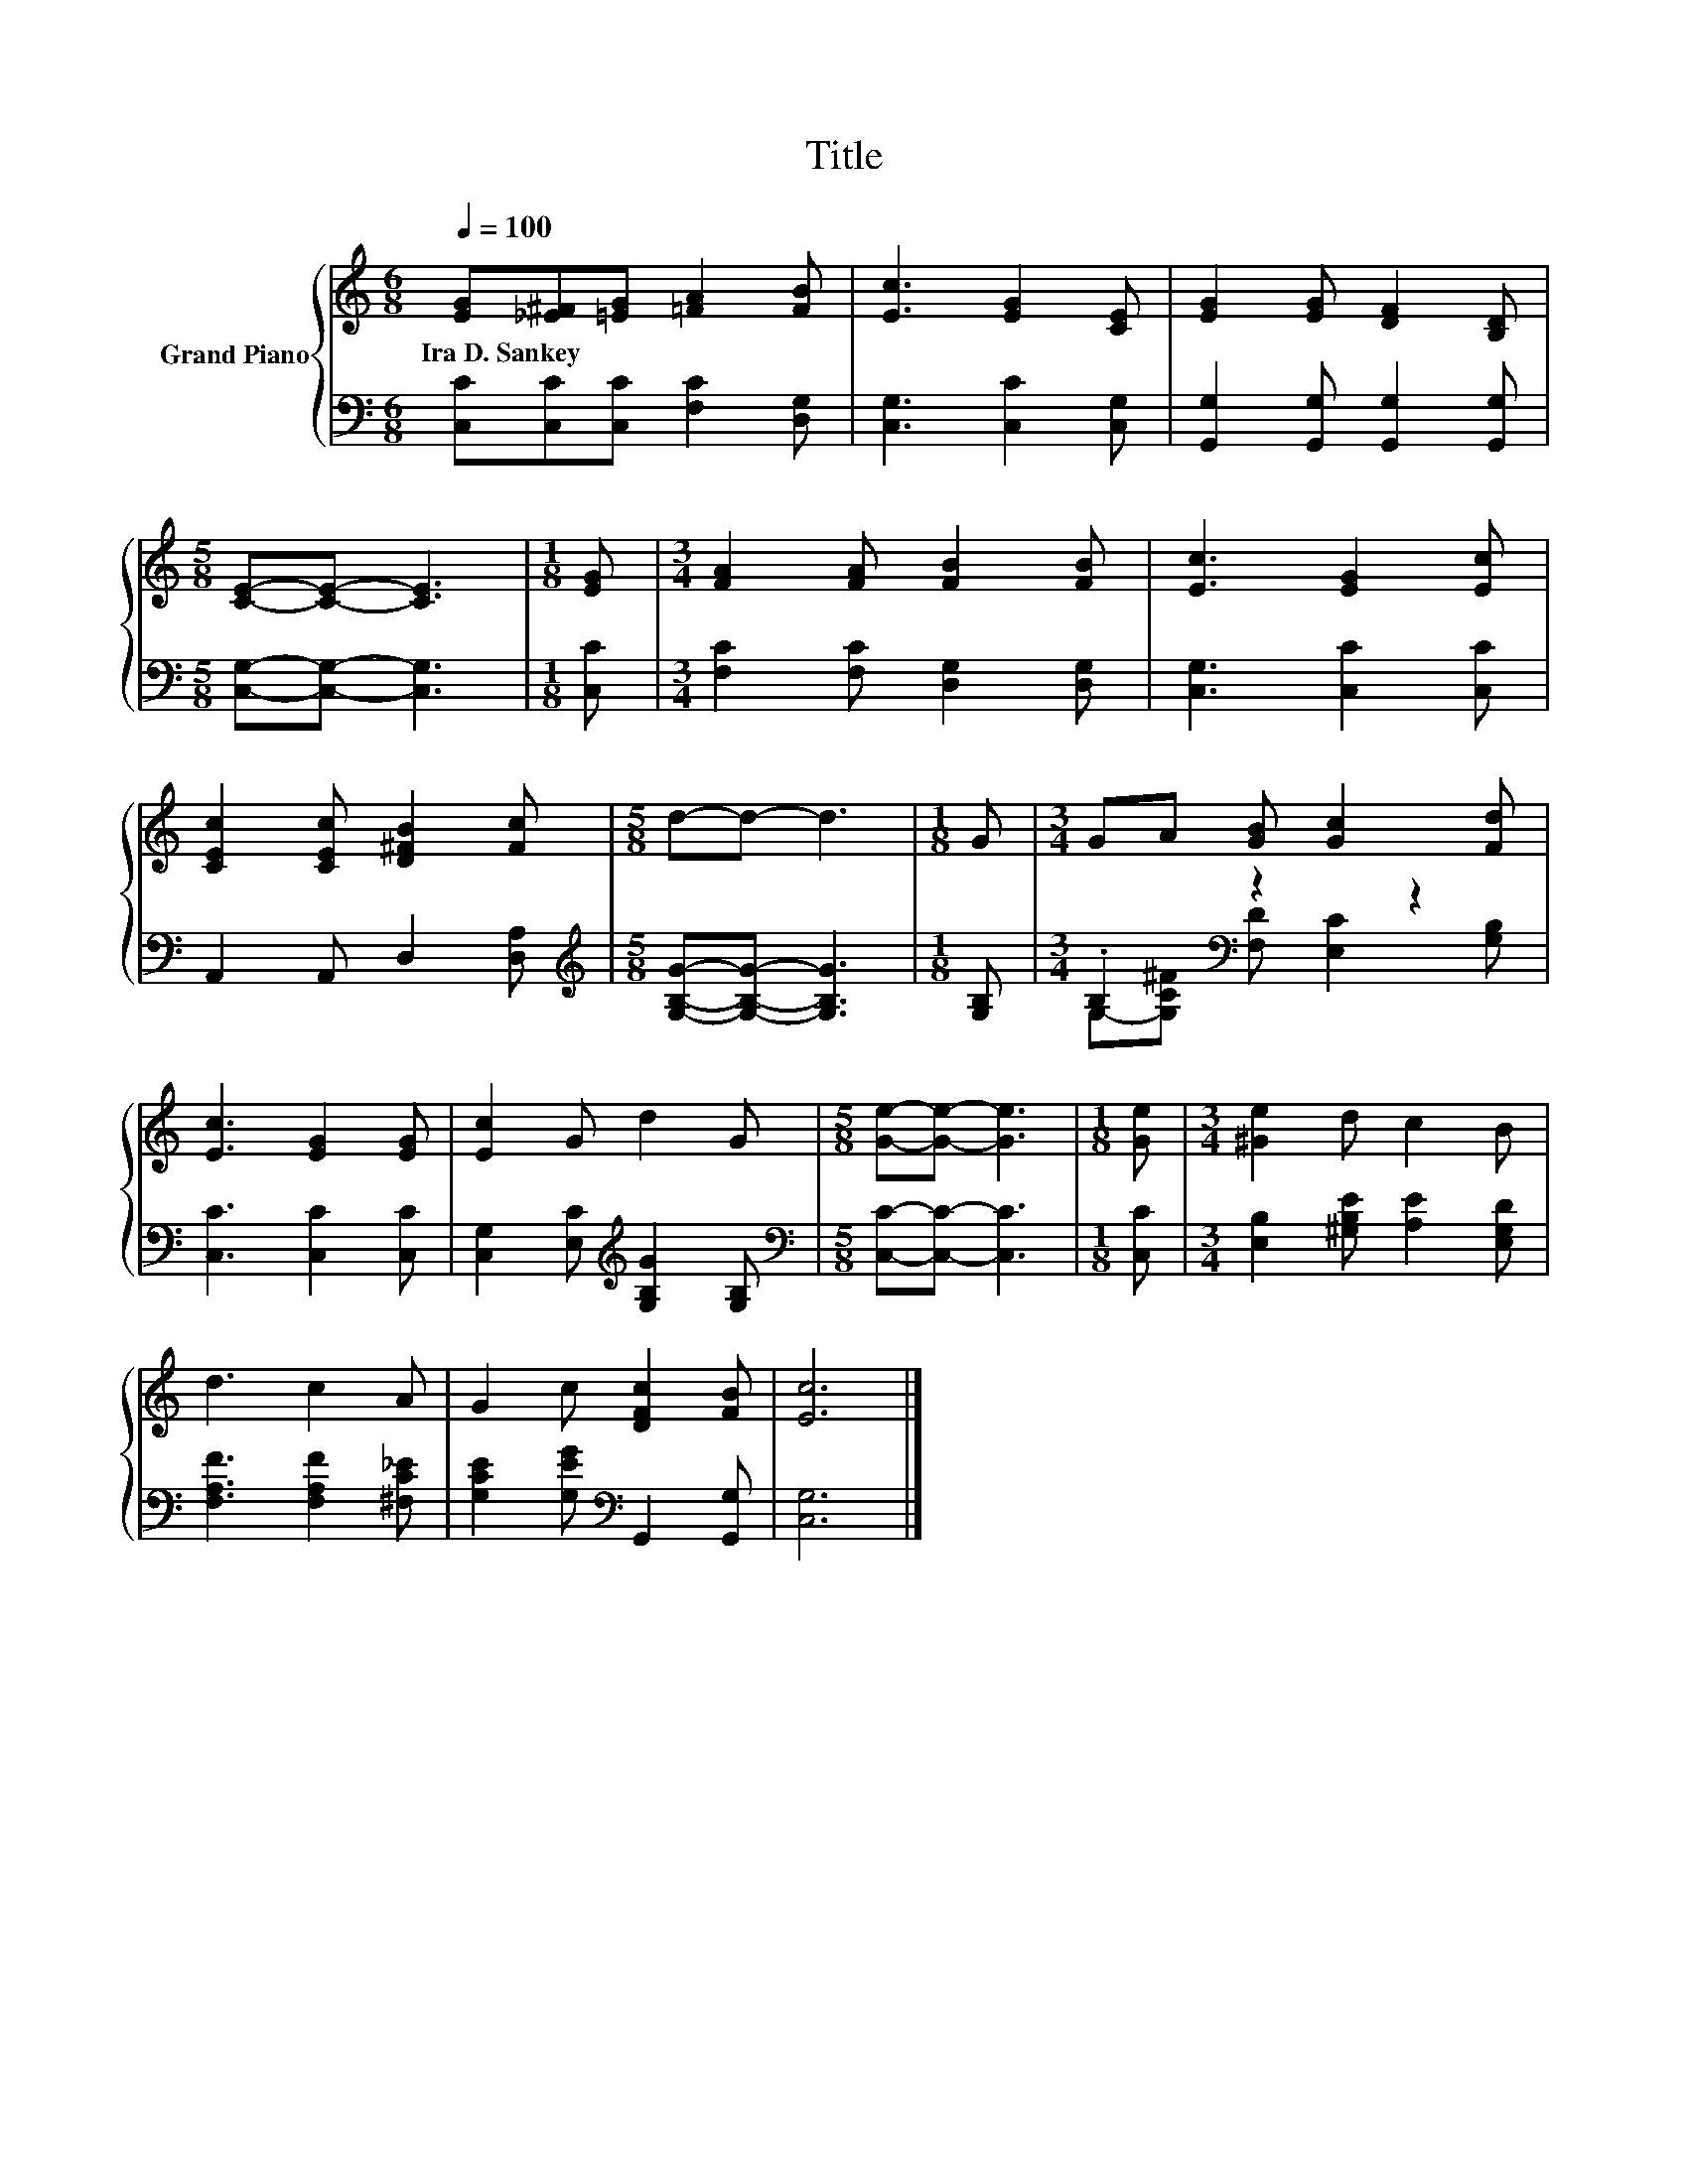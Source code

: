 X:1
T:Title
%%score { 1 | ( 2 3 ) }
L:1/8
Q:1/4=100
M:6/8
K:C
V:1 treble nm="Grand Piano"
V:2 bass 
V:3 bass 
V:1
 [EG][_E^F][=EG] [=FA]2 [FB] | [Ec]3 [EG]2 [CE] | [EG]2 [EG] [DF]2 [B,D] | %3
w: Ira~D.~Sankey * * * *|||
[M:5/8] [CE]-[CE]- [CE]3 |[M:1/8] [EG] |[M:3/4] [FA]2 [FA] [FB]2 [FB] | [Ec]3 [EG]2 [Ec] | %7
w: ||||
 [CEc]2 [CEc] [D^FB]2 [Fc] |[M:5/8] d-d- d3 |[M:1/8] G |[M:3/4] GA [GB] [Gc]2 [Fd] | %11
w: ||||
 [Ec]3 [EG]2 [EG] | [Ec]2 G d2 G |[M:5/8] [Ge]-[Ge]- [Ge]3 |[M:1/8] [Ge] |[M:3/4] [^Ge]2 d c2 B | %16
w: |||||
 d3 c2 A | G2 c [DFc]2 [FB] | [Ec]6 |] %19
w: |||
V:2
 [C,C][C,C][C,C] [F,C]2 [D,G,] | [C,G,]3 [C,C]2 [C,G,] | [G,,G,]2 [G,,G,] [G,,G,]2 [G,,G,] | %3
[M:5/8] [C,G,]-[C,G,]- [C,G,]3 |[M:1/8] [C,C] |[M:3/4] [F,C]2 [F,C] [D,G,]2 [D,G,] | %6
 [C,G,]3 [C,C]2 [C,C] | A,,2 A,, D,2 [D,A,] |[M:5/8][K:treble] [G,B,G]-[G,B,G]- [G,B,G]3 | %9
[M:1/8] [G,B,] |[M:3/4] .B,2[K:bass] z2 z2 | [C,C]3 [C,C]2 [C,C] | %12
 [C,G,]2 [E,C][K:treble] [G,B,G]2 [G,B,] |[M:5/8][K:bass] [C,C]-[C,C]- [C,C]3 |[M:1/8] [C,C] | %15
[M:3/4] [E,B,]2 [^G,B,E] [A,E]2 [E,G,D] | [F,A,F]3 [F,A,F]2 [^F,C_E] | %17
 [G,CE]2 [G,EG][K:bass] G,,2 [G,,G,] | [C,G,]6 |] %19
V:3
 x6 | x6 | x6 |[M:5/8] x5 |[M:1/8] x |[M:3/4] x6 | x6 | x6 |[M:5/8][K:treble] x5 |[M:1/8] x | %10
[M:3/4] G,-[G,C^F][K:bass] [F,D] [E,C]2 [G,B,] | x6 | x3[K:treble] x3 |[M:5/8][K:bass] x5 | %14
[M:1/8] x |[M:3/4] x6 | x6 | x3[K:bass] x3 | x6 |] %19

